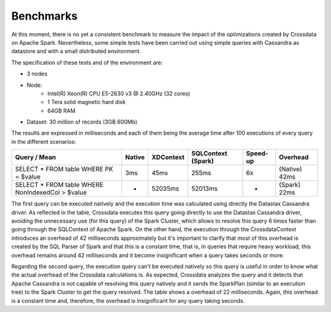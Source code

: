 ==========
Benchmarks
==========

At this moment, there is no yet a consistent benchmark to measure the impact of the optimizations created by Crossdata on Apache Spark. Nevertheless, some simple tests have been carried out using simple queries with Cassandra as datastore and with a small distributed environment.

The specification of these tests and of the environment are:

- 3 nodes
- Node:
	- Intel(R) Xeon(R) CPU E5-2630 v3 @ 2.40GHz (32 cores)
	- 1 Tera solid magnetic hard disk
	- 64GB RAM
- Dataset: 30 million of records (3GB 600Mb)

The results are expressed in milliseconds and each of them being the average time after 100 executions of every query in the different scenarios:

+--------------------------------------------------+--------+-----------+--------------------+----------+---------------+
| Query / Mean                                     | Native | XDContext | SQLContext (Spark) | Speed-up | Overhead      |
+==================================================+========+===========+====================+==========+===============+
| SELECT * FROM table WHERE PK = $value            |    3ms |      45ms |              255ms |       6x | (Native) 42ms |
+--------------------------------------------------+--------+-----------+--------------------+----------+---------------+
| SELECT * FROM table WHERE NonIndexedCol > $value |      - |   52035ms |            52013ms |        - | (Spark)  22ms |
+--------------------------------------------------+--------+-----------+--------------------+----------+---------------+

The first query can be executed natively and the execution time was calculated using directly the Datastax Cassandra driver. As reflected in the table, Crossdata executes this query going directly to use the Datastax Cassandra driver, avoiding the unnecessary use (for this query) of the Spark Cluster, which allows to resolve this query 6 times faster than going through the SQLContext of Apache Spark. On the other hand, the execution through the CrossdataContext introduces an overhead of 42 milliseconds approximately but it's important to clarify that most of this overhead is created by the SQL Parser of Spark and that this is a constant time, that is, in queries that require heavy workload, this overhead remains around 42 milliseconds and it become insignificant when a query takes seconds or more.

Regarding the second query, the execution query can't be executed natively so this query is useful in order to know what the actual overhead of the Crossdata calculations is. As expected, Crossdata analyzes the query and it detects that Apache Cassandra is not capable of resolving this query natively and it sends the SparkPlan (similar to an execution tree) to the Spark Cluster to get the query resolved. The table shows a overhead of 22 milliseconds. Again, this overhead is a constant time and, therefore, the overhead is insignificant for any query taking seconds.
